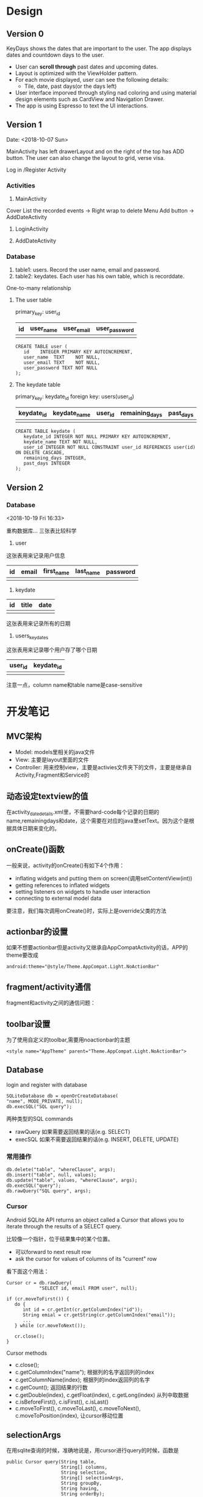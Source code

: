 * Design
** Version 0
KeyDays shows the dates that are important to the user. The app displays dates and countdown days to the user.

- User can *scroll through* past dates and upcoming dates.
- Layout is optimized with the ViewHolder pattern.
- For each movie displayed, user can see the following details:
  + Tile, date, past days(or the days left)
- User interface imporved through styling nad coloring and using material design elements such as CardView and Navigation Drawer.
- The app is using Espresso to text the UI interactions.

** Version 1
Date: <2018-10-07 Sun>

MainActivity has left drawerLayout and on the right of the top has ADD button. The user can also change the layout to grid, verse visa.

Log in /Register Activity

*** Activities
1. MainActivity
Cover
List the recorded events -> Right wrap to delete
Menu
Add button -> AddDateActivity

2. LoginActivity

3. AddDateActivity

*** Database
1. table1: users. Record the user name, email and password.
2. table2: keydates. Each user has his own table, which is recorddate.

One-to-many relationship

**** The user table
primary_key: user_id

| id | user_name | user_email | user_password  |
|----+-----------+------------+----------------|
|    |           |            |                |

#+BEGIN_SRC
CREATE TABLE user (
   id    INTEGER PRIMARY KEY AUTOINCREMENT,
   user_name  TEXT    NOT NULL,
   user_email TEXT    NOT NULL,
   user_password TEXT NOT NULL
);
#+END_SRC

**** The keydate table
primary_key: keydate_id
foreign key: users(user_id)

| keydate_id | keydate_name | user_id | remaining_days | past_days |
|------------+--------------+---------+----------------+-----------|
|            |              |         |                |           |
#+BEGIN_SRC
CREATE TABLE keydate (
   keydate_id INTEGER NOT NULL PRIMARY KEY AUTOINCREMENT,
   keydate_name TEXT NOT NULL,
   user_id INTEGER NOT NULL CONSTRAINT user_id REFERENCES user(id) ON DELETE CASCADE,
   remaining_days INTEGER,
   past_days INTEGER
);
#+END_SRC

** Version 2
*** Database
<2018-10-19 Fri 16:33>

重构数据库...
三张表比较科学

1. user
这张表用来记录用户信息
| id | email | first_name | last_name | password |
|----+-------+------------+-----------+----------|
|    |       |            |           |          |
2. keydate
| id | title | date |
|----+-------+------|
|    |       |      |
这张表用来记录所有的日期
3. users_keydates
这张表用来记录哪个用户存了哪个日期
| user_id | keydate_id |
|---------+------------|
|         |            |

注意一点，column name和table name是case-sensitive
* 开发笔记
** MVC架构
- Model: models里相关的java文件
- View: 主要是layout里面的文件
- Controller: 用来控制view，主要是activies文件夹下的文件，主要是继承自Activity,Fragment和Service的

** 动态设定textview的值
在activity_date_details.xml里，不需要hard-code每个记录的日期的name,remainingdays和date，这个需要在对应的java里setText。因为这个是根据具体日期来变化的。

** onCreate()函数
 一般来说，activity的onCreate()有如下4个作用：
- inflating  widgets and putting them on screen(调用setContentView(int))
- getting references to inflated widgets
- setting listeners on widgets to handle user interaction
- connecting to external model data

要注意，我们每次调用onCreate()时，实际上是override父类的方法

** actionbar的设置
如果不想要actionbar但是activity又继承自AppCompatActivity的话，APP的theme要改成
#+BEGIN_SRC
android:theme="@style/Theme.AppCompat.Light.NoActionBar"
#+END_SRC

** fragment/activity通信
fragment和activity之间的通信问题：

** toolbar设置
为了使用自定义的toolbar,需要用noactionbar的主题
#+BEGIN_SRC
<style name="AppTheme" parent="Theme.AppCompat.Light.NoActionBar">
#+END_SRC

** Database
login and register with database

#+BEGIN_SRC
SQLiteDatabase db = openOrCreateDatabase(
"name", MODE_PRIVATE, null);
db.execSQL("SQL query");
#+END_SRC

两种类型的SQL commands
- rawQuery  如果需要返回结果的话(e.g. SELECT)
- execSQL 如果不需要返回结果的话(e.g. INSERT, DELETE, UPDATE)
*** 常用操作
#+BEGIN_SRC
db.delete("table", "whereClause", args);
db.insert("table", null, values);
db.update("table", values, "whereClause", args);
db.execSQL("query");
db.rawQuery("SQL query", args);
#+END_SRC

*** Cursor
Android SQLite API returns an object called a Cursor that allows you to iterate through the results of a SELECT query.

比较像一个指针，位于结果集中的某个位置。
- 可以forward to next result row
- ask the cursor for values of columns of its "current" row

看下面这个用法：
#+BEGIN_SRC
Cursor cr = db.rawQuery(
            "SELECT id, email FROM user", null);

if (cr.moveToFirst()) {
   do {
      int id = cr.getInt(cr.getColumnIndex("id"));
      String emial = cr.getString(cr.getColumnIndex("email"));
      ...
   } while (cr.moveToNext());

   cr.close();
}
#+END_SRC

Cursor methods
- c.close();
- c.getColumnIndex("name"); 根据列的名字返回列的index
- c.getColumnName(index); 根据列的index返回列的名字
- c.getCount(); 返回结果的行数
- c.getDouble(index), c.getFloat(index), c.getLong(index) 从列中取数据
- c.isBeforeFirst(), c.isFirst(), c.isLast()
- c.moveToFirst(), c.moveToLast(), c.moveToNext(), c.moveToPosition(index), 让cursor移动位置
** selectionArgs
在用sqlite查询的时候，准确地说是，用cursor进行query的时候，函数是
#+BEGIN_SRC
public Cursor query(String table,
                    String[] columns,
                    String selection,
                    String[] selectionArgs,
                    String groupBy,
                    String having,
                    String orderBy);
#+END_SRC

columns就是要返回的列
selection，就是where后面的过滤条件
selectionArgs，是如果selection种有string的时候，用来转义的，在selection中需要嵌入字符串的地方用?代替
举个例子：
#+BEGIN_SRC
public void doQuery(long id, final String name) {
   db.query("TABLE_NAME",
            null,
            "id=" + id + "AND name=?",
            new String[] {name},
            null,
            null,
            null
   );
}
#+END_SRC

** 关于Date的处理
因为sqlite里面没有getDate()这个method，所以在定义date模型的时候，要把时间设置为Long

** button的onClickListener()的三种处理办法
- 在activity对应的xml文件中设置onclick对应的事件名
 比如在xml文件中给button设置了add方法
#+BEGIN_SRC
android:onClick="add"
#+END_SRC
 再去对应的java文件中，实现add函数即可
#+BEGIN_SRC
public void add(View view) {

}
#+END_SRC

- 直接在对应的activity中为对应的button设置绑定函数
#+BEGIN_SRC
protected void onCreate(Bundle savedInstanceState) {
  super.onCreate(savedInstanceState);
  setContentView(R.layout.main);

  findViewById(R.id.Button).setOnClickListener(new OnClickListener(){
    @Override
    public void onClick(View v) {
      Intent intent = new Intent(mainActivity.this, fristActivity.class);
      intent.putExtra("data", "mainActivity");
      startActivity(intent);
    }
  });
}
#+END_SRC

这个的问题是，如果同一个activity中有多个button，代码会看上去很乱

- 最后一种适用于一个页面有多个button
实现setOnClickListener()这个接口
#+BEGIN_SRC
public class mainActivity extends Activity implements OnClickListener{
  protected void onCreate(Bundle savedInstanceState) {
    super.onCreate(savedInstanceState);
    setContentView(R.layout.main);
    findViewById(R.id.Button).setOnClickListener(this);
    findViewById(R.id.Button1).setOnClickListener(this);
  }

  public void onClick(View view) {
    switch (v.getId()) {
      case R.id.Button:
        ...
        break;

      case R.id.Button1:
        ...
        break;
      default:
        break;
    }
  }
}
#+END_SRC

** layout_width不能少！
对于每个widget,layout_width都是必须的！！！即使用了layout_weight，也需要设置width！！！

** List events
List views respond to the following events
- setOnItemClickListener(AdapterView.OnItemClickListener)
- setOnItemLongClickListener(AdapterView.OnItemLongClickListener)
- setOnItemSelectedListener(AdapterView.OnItemSelectedListener)
onDrag

onFocusChanged

onHover

onKey

onScroll

onTouch
** TextInputLayout、TextInputEditText
EditText在输入的时候，hint会自动隐藏。而TextInputLayout是LinearLayout的子类，用于辅助显示提示信息。当EditText输入信息的时候，hint会显示在上方。
* Refactor <2018-11-09 Fri>
Using Firebase

** Essential Parts
*** Four Activities
1. The mainActivity
  - A floating Action button to add new events
  - Right slip to delete an event
2. A detail of an event
3. Add new event
4. Login/Sign up
  - Storing in Firebase
